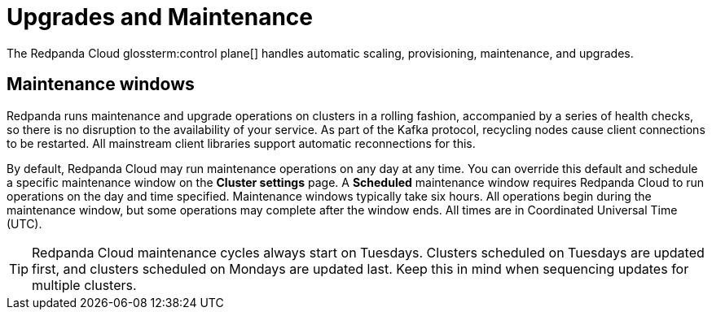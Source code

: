 = Upgrades and Maintenance
:description: Learn how Redpanda Cloud manages upgrades and maintenance.

The Redpanda Cloud glossterm:control plane[] handles automatic scaling, provisioning, maintenance, and upgrades.

== Maintenance windows

Redpanda runs maintenance and upgrade operations on clusters in a rolling fashion, accompanied by a series of health checks, so there is no disruption to the availability of your service. As part of the Kafka protocol, recycling nodes cause client connections to be restarted. All mainstream client libraries support automatic reconnections for this.

By default, Redpanda Cloud may run maintenance operations on any day at any time. You can override this default and schedule a specific maintenance window on the *Cluster settings* page. A *Scheduled* maintenance window requires Redpanda Cloud to run operations on the day and time specified. Maintenance windows typically take six hours. All operations begin during the maintenance window, but some operations may complete after the window ends. All times are in Coordinated Universal Time (UTC).

TIP: Redpanda Cloud maintenance cycles always start on Tuesdays. Clusters scheduled on Tuesdays are updated first, and clusters scheduled on Mondays are updated last. Keep this in mind when sequencing updates for multiple clusters.